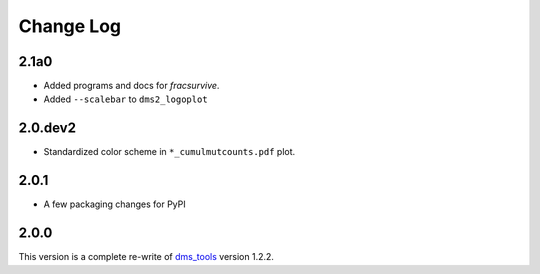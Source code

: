 Change Log
===========

2.1a0
------
* Added programs and docs for `fracsurvive`.

* Added ``--scalebar`` to ``dms2_logoplot``

2.0.dev2
-----
* Standardized color scheme in ``*_cumulmutcounts.pdf`` plot.

2.0.1
------
* A few packaging changes for PyPI

2.0.0
--------
This version is a complete re-write of `dms_tools <https://github.com/jbloomlab/dms_tools>`_ version 1.2.2.
